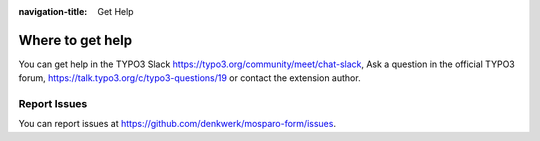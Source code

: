 :navigation-title: Get Help

..  _help:

=================
Where to get help
=================

You can get help in the TYPO3 Slack https://typo3.org/community/meet/chat-slack,
Ask a question in the official TYPO3 forum, https://talk.typo3.org/c/typo3-questions/19
or contact the extension author.

..  _report-issues:

Report Issues
=============

You can report issues at `https://github.com/denkwerk/mosparo-form/issues <https://github.com/denkwerk/mosparo-form/issues>`_.
